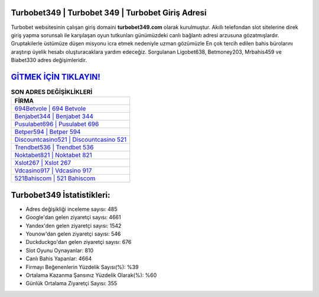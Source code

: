 ﻿Turbobet349 | Turbobet 349 | Turbobet Giriş Adresi
===================================

.. image:: images/turbobet-giris.jpg
   :width: 600
   
Turbobet websitesinin çalışan giriş domaini **turbobet349.com** olarak kurulmuştur. Akıllı telefondan slot sitelerine direk giriş yapma sorunsalı ile karşılaşan oyun tutkunları günümüzdeki canlı bağlantı adresi arzusuna gözatmışlardır. Gruptakilerle üstümüze düşen misyonu icra etmek nedeniyle uzman gözümüzle En çok tercih edilen bahis bürolarını araştırıp üyelik hesabı oluşturacaklara yardım edeceğiz. Sorgulanan Ligobet638, Betmoney203, Mrbahis459 ve Biabet330 adres değişimleridir.

`GİTMEK İÇİN TIKLAYIN! <https://urlday.cc/git>`_
==============

.. list-table:: **SON ADRES DEĞİŞİKLİKLERİ**
   :widths: 100
   :header-rows: 1

   * - FİRMA
   * - `694Betvole | 694 Betvole <694betvole-694-betvole-betvole-giris-adresi.html>`_
   * - `Benjabet344 | Benjabet 344 <benjabet344-benjabet-344-benjabet-giris-adresi.html>`_
   * - `Pusulabet696 | Pusulabet 696 <pusulabet696-pusulabet-696-pusulabet-giris-adresi.html>`_	 
   * - `Betper594 | Betper 594 <betper594-betper-594-betper-giris-adresi.html>`_	 
   * - `Discountcasino521 | Discountcasino 521 <discountcasino521-discountcasino-521-discountcasino-giris-adresi.html>`_ 
   * - `Trendbet536 | Trendbet 536 <trendbet536-trendbet-536-trendbet-giris-adresi.html>`_
   * - `Noktabet821 | Noktabet 821 <noktabet821-noktabet-821-noktabet-giris-adresi.html>`_	 
   * - `Xslot267 | Xslot 267 <xslot267-xslot-267-xslot-giris-adresi.html>`_
   * - `Vdcasino917 | Vdcasino 917 <vdcasino917-vdcasino-917-vdcasino-giris-adresi.html>`_
   * - `521Bahiscom | 521 Bahiscom <521bahiscom-521-bahiscom-bahiscom-giris-adresi.html>`_
	 
Turbobet349 İstatistikleri:
===================================	 
* Adres değişikliği inceleme sayısı: 485
* Google'dan gelen ziyaretçi sayısı: 4661
* Yandex'den gelen ziyaretçi sayısı: 1542
* Younow'dan gelen ziyaretçi sayısı: 546
* Duckduckgo'dan gelen ziyaretçi sayısı: 676
* Slot Oyunu Oynayanlar: 810
* Canlı Bahis Yapanlar: 4664
* Firmayı Beğenenlerin Yüzdelik Sayısı(%): %39
* Ortalama Kazanma Şansınız Yüzdelik Olarak(%): %60
* Günlük Ortalama Ziyaretçi Sayısı: 355
